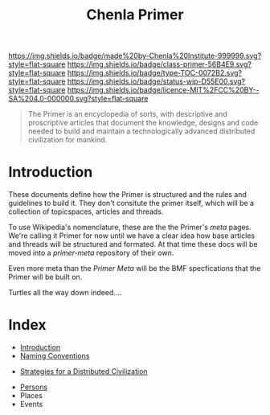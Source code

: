 #   -*- mode: org; fill-column: 60 -*-

#+TITLE: Chenla Primer
#+STARTUP: showall
#+TOC: headlines 4
#+PROPERTY: filename
:PROPERTIES:
:CUSTOM_ID: 
:Name:      /home/deerpig/proj/chenla/primer/index.org
:Created:   2016-08-20T16:40@Wat Phnom (11.5733N17-104.925295W)
:ID:        5995dc73-91da-4940-bae1-efb75ce040d4
:VER:       557691003.681674029
:GEO:       48P-491193-1287029-15
:BXID:      proj:XCA6-8881
:Class:     primer
:Type:      work
:Status:    wip
:Licence:   MIT/CC BY-SA 4.0
:END:

[[https://img.shields.io/badge/made%20by-Chenla%20Institute-999999.svg?style=flat-square]] 
[[https://img.shields.io/badge/class-primer-56B4E9.svg?style=flat-square]]
[[https://img.shields.io/badge/type-TOC-0072B2.svg?style=flat-square]]
[[https://img.shields.io/badge/status-wip-D55E00.svg?style=flat-square]]
[[https://img.shields.io/badge/licence-MIT%2FCC%20BY--SA%204.0-000000.svg?style=flat-square]]


#+begin_quote
The Primer is an encyclopedia of sorts, with descriptive and
proscriptive articles that document the knowledge, designs and code
needed to build and maintain a technologically advanced distributed
civilization for mankind.
#+end_quote

* Introduction

These documents define how the Primer is structured
and the rules and guidelines to build it.  They don't
consitute the primer itself, which will be a collection of
topicspaces, articles and threads.

To use Wikipedia's nomenclature, these are the the Primer's
/meta/ pages.  We're calling it Primer for now until we have
a clear idea how base articles and threads will be
structured and formated.  At that time these docs will be
moved into a /primer-meta/ repository of their own.

Even more meta than the /Primer Meta/ will be the BMF
specfications that the Primer will be built on.

Turtles all the way down indeed....

* Index

 - [[./prim-introduction.org][Introduction]]
 - [[./prim-naming-conventions.org][Naming Conventions]] 


 - [[./prim-strategies.org][Strategies for a Distributed Civilization]]


 - [[./primer-persons.org][Persons]]
 - Places
 - Events 
